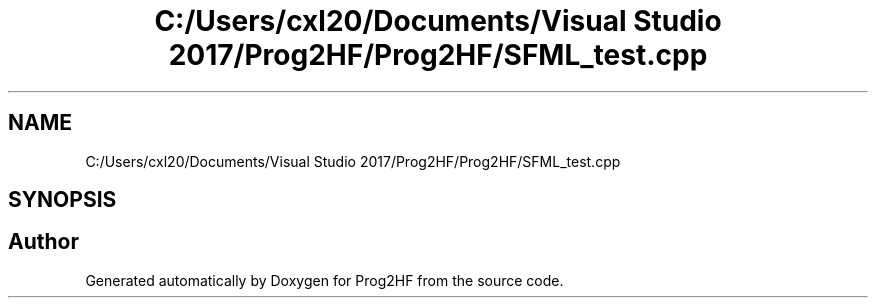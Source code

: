 .TH "C:/Users/cxl20/Documents/Visual Studio 2017/Prog2HF/Prog2HF/SFML_test.cpp" 3 "Thu May 2 2019" "Prog2HF" \" -*- nroff -*-
.ad l
.nh
.SH NAME
C:/Users/cxl20/Documents/Visual Studio 2017/Prog2HF/Prog2HF/SFML_test.cpp
.SH SYNOPSIS
.br
.PP
.SH "Author"
.PP 
Generated automatically by Doxygen for Prog2HF from the source code\&.
